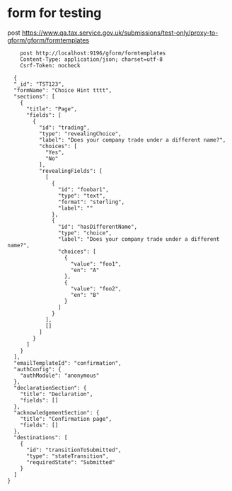 * form for testing

    post https://www.qa.tax.service.gov.uk/submissions/test-only/proxy-to-gform/gform/formtemplates
#+begin_src verb :wrap src ob-verb-response :file
      post http://localhost:9196/gform/formtemplates
      Content-Type: application/json; charset=utf-8
      Csrf-Token: nocheck

    {
    "_id": "TST123",
    "formName": "Choice Hint tttt",
    "sections": [
      {
        "title": "Page",
        "fields": [
          {
            "id": "trading",
            "type": "revealingChoice",
            "label": "Does your company trade under a different name?",
            "choices": [
              "Yes",
              "No"
            ],
            "revealingFields": [
              [
                {
                  "id": "foobar1",
                  "type": "text",
                  "format": "sterling",
                  "label": ""
                },
                {
                  "id": "hasDifferentName",
                  "type": "choice",
                  "label": "Does your company trade under a different name?",
                  "choices": [
                    {
                      "value": "foo1",
                      "en": "A"
                    },
                    {
                      "value": "foo2",
                      "en": "B"
                    }
                  ]
                }
              ],
              []
            ]
          }
        ]
      }
    ],
    "emailTemplateId": "confirmation",
    "authConfig": {
      "authModule": "anonymous"
    },
    "declarationSection": {
      "title": "Declaration",
      "fields": []
    },
    "acknowledgementSection": {
      "title": "Confirmation page",
      "fields": []
    },
    "destinations": [
      {
        "id": "transitionToSubmitted",
        "type": "stateTransition",
        "requiredState": "Submitted"
      }
    ]
  }


#+end_src

#+RESULTS:
#+begin_src ob-verb-response
HTTP/1.1 500 Internal Server Error
Date: Wed, 06 Apr 2022 12:17:10 GMT
Content-Type: text/html; charset=UTF-8
Content-Length: 11334












































































<!DOCTYPE html>
<html lang="en" class="govuk-template ">
  <head>
    <meta charset="utf-8">
    <title>We’re experiencing technical difficulties</title>
    <meta name="viewport" content="width=device-width, initial-scale=1, viewport-fit=cover">
    <meta name="theme-color" content="#0b0c0c"> 
    
    <meta http-equiv="X-UA-Compatible" content="IE=edge">

    
      <link rel="shortcut icon" sizes="16x16 32x32 48x48" href="/submissions/hmrc-frontend/assets/govuk/images/favicon.ico" type="image/x-icon">
      <link rel="mask-icon" href="/submissions/hmrc-frontend/assets/govuk/images/govuk-mask-icon.svg" color="#0b0c0c"> 
      <link rel="apple-touch-icon" sizes="180x180" href="/submissions/hmrc-frontend/assets/govuk/images/govuk-apple-touch-icon-180x180.png">
      <link rel="apple-touch-icon" sizes="167x167" href="/submissions/hmrc-frontend/assets/govuk/images/govuk-apple-touch-icon-167x167.png">
      <link rel="apple-touch-icon" sizes="152x152" href="/submissions/hmrc-frontend/assets/govuk/images/govuk-apple-touch-icon-152x152.png">
      <link rel="apple-touch-icon" href="/submissions/hmrc-frontend/assets/govuk/images/govuk-apple-touch-icon.png">
    

    
    
  <link href='/submissions/assets/stylesheets/accessible-autocomplete.min.css' rel="stylesheet" />
  <link href='/submissions/assets/stylesheets/gform.css' rel="stylesheet" />

    

  <!--[if !IE]>-->
  <script
      
    src="http://localhost:12345/tracking-consent/tracking.js"
    id="tracking-consent-script-tag"
    data-gtm-container="a"
    data-language="en"
  ></script>
  
  <!--<![endif]-->


    <!--[if lte IE 8]><link href='/submissions/assets/stylesheets/application-ie-8.css' rel="stylesheet" type="text/css" /><![endif]-->
    <!--[if gt IE 8]><!--><link href='/submissions/assets/stylesheets/application.css' media="screen" rel="stylesheet" type="text/css" /><!--<![endif]-->
    <script>
          window.getCookie = function (name) {
            var match = document.cookie.match(new RegExp('(^| )' + name + '=([^;]+)'));
            if (match) return match[2];
          };
          window.gform = window.gform || {};
          window.gform.baseLookupUrl = "/submissions/lookup/";
          window.gform.lang = window.getCookie("PLAY_LANG") || "en";
    </script>

   

    <meta name="format-detection" content="telephone=no" />

    
    
    <meta property="og:image" content="/submissions/hmrc-frontend/assets/govuk/images/govuk-opengraph-image.png">
  </head>
  <body class="govuk-template__body ">
    <script>document.body.className = ((document.body.className) ? document.body.className + ' js-enabled' : 'js-enabled');</script>
    

    
      
<a href="#main-content" class="govuk-skip-link">Skip to main content</a>

    

    
  
  
  
    
<header role="banner">
    <div class="govuk-header hmrc-header " data-module="header"
            >
      <div class="govuk-header__container  govuk-width-container">
        <div class="govuk-header__logo">
          <a href="https://www.gov.uk" class="govuk-header__link govuk-header__link--homepage">
        <span class="govuk-header__logotype">
          
          <svg
              aria-hidden="true"
              focusable="false"
              class="govuk-header__logotype-crown"
              xmlns="http://www.w3.org/2000/svg"
              viewbox="0 0 132 97"
              height="30"
              width="36"
          >
          <path
              fill="currentColor" fill-rule="evenodd"
              d="M25 30.2c3.5 1.5 7.7-.2 9.1-3.7 1.5-3.6-.2-7.8-3.9-9.2-3.6-1.4-7.6.3-9.1 3.9-1.4 3.5.3 7.5 3.9 9zM9 39.5c3.6 1.5 7.8-.2 9.2-3.7 1.5-3.6-.2-7.8-3.9-9.1-3.6-1.5-7.6.2-9.1 3.8-1.4 3.5.3 7.5 3.8 9zM4.4 57.2c3.5 1.5 7.7-.2 9.1-3.8 1.5-3.6-.2-7.7-3.9-9.1-3.5-1.5-7.6.3-9.1 3.8-1.4 3.5.3 7.6 3.9 9.1zm38.3-21.4c3.5 1.5 7.7-.2 9.1-3.8 1.5-3.6-.2-7.7-3.9-9.1-3.6-1.5-7.6.3-9.1 3.8-1.3 3.6.4 7.7 3.9 9.1zm64.4-5.6c-3.6 1.5-7.8-.2-9.1-3.7-1.5-3.6.2-7.8 3.8-9.2 3.6-1.4 7.7.3 9.2 3.9 1.3 3.5-.4 7.5-3.9 9zm15.9 9.3c-3.6 1.5-7.7-.2-9.1-3.7-1.5-3.6.2-7.8 3.7-9.1 3.6-1.5 7.7.2 9.2 3.8 1.5 3.5-.3 7.5-3.8 9zm4.7 17.7c-3.6 1.5-7.8-.2-9.2-3.8-1.5-3.6.2-7.7 3.9-9.1 3.6-1.5 7.7.3 9.2 3.8 1.3 3.5-.4 7.6-3.9 9.1zM89.3 35.8c-3.6 1.5-7.8-.2-9.2-3.8-1.4-3.6.2-7.7 3.9-9.1 3.6-1.5 7.7.3 9.2 3.8 1.4 3.6-.3 7.7-3.9 9.1zM69.7 17.7l8.9 4.7V9.3l-8.9 2.8c-.2-.3-.5-.6-.9-.9L72.4 0H59.6l3.5 11.2c-.3.3-.6.5-.9.9l-8.8-2.8v13.1l8.8-4.7c.3.3.6.7.9.9l-5 15.4v.1c-.2.8-.4 1.6-.4 2.4 0 4.1 3.1 7.5 7 8.1h.2c.3 0 .7.1 1 .1.4 0 .7 0 1-.1h.2c4-.6 7.1-4.1 7.1-8.1 0-.8-.1-1.7-.4-2.4V34l-5.1-15.4c.4-.2.7-.6 1-.9zM66 92.8c16.9 0 32.8 1.1 47.1 3.2 4-16.9 8.9-26.7 14-33.5l-9.6-3.4c1 4.9 1.1 7.2 0 10.2-1.5-1.4-3-4.3-4.2-8.7L108.6 76c2.8-2 5-3.2 7.5-3.3-4.4 9.4-10 11.9-13.6 11.2-4.3-.8-6.3-4.6-5.6-7.9 1-4.7 5.7-5.9 8-.5 4.3-8.7-3-11.4-7.6-8.8 7.1-7.2 7.9-13.5 2.1-21.1-8 6.1-8.1 12.3-4.5 20.8-4.7-5.4-12.1-2.5-9.5 6.2 3.4-5.2 7.9-2 7.2 3.1-.6 4.3-6.4 7.8-13.5 7.2-10.3-.9-10.9-8-11.2-13.8 2.5-.5 7.1 1.8 11 7.3L80.2 60c-4.1 4.4-8 5.3-12.3 5.4 1.4-4.4 8-11.6 8-11.6H55.5s6.4 7.2 7.9 11.6c-4.2-.1-8-1-12.3-5.4l1.4 16.4c3.9-5.5 8.5-7.7 10.9-7.3-.3 5.8-.9 12.8-11.1 13.8-7.2.6-12.9-2.9-13.5-7.2-.7-5 3.8-8.3 7.1-3.1 2.7-8.7-4.6-11.6-9.4-6.2 3.7-8.5 3.6-14.7-4.6-20.8-5.8 7.6-5 13.9 2.2 21.1-4.7-2.6-11.9.1-7.7 8.8 2.3-5.5 7.1-4.2 8.1.5.7 3.3-1.3 7.1-5.7 7.9-3.5.7-9-1.8-13.5-11.2 2.5.1 4.7 1.3 7.5 3.3l-4.7-15.4c-1.2 4.4-2.7 7.2-4.3 8.7-1.1-3-.9-5.3 0-10.2l-9.5 3.4c5 6.9 9.9 16.7 14 33.5 14.8-2.1 30.8-3.2 47.7-3.2z"
          ></path>
          
          <image src="/submissions/hmrc-frontend/assets/govuk/images/govuk-logotype-crown.png" xlink:href=""
               class="govuk-header__logotype-crown-fallback-image" width="36" height="32"></image>
          </svg>
          <span class="govuk-header__logotype-text">
          GOV.UK
          </span>
        </span>
            
          </a>
        </div>

        
        <div class="govuk-header__content">
          
  
       <span class="hmrc-header__service-name ">We’re experiencing technical difficulties</span> 
    


          

          
        </div>
        
      </div>
    </div>
    
    
      <div class="govuk-width-container">
        <div class="govuk-phase-banner">
  <p class="govuk-phase-banner__content">
  
    <strong class="govuk-tag govuk-phase-banner__content__tag">
  beta
</strong>


    <span class="govuk-phase-banner__text">
      
  

    </span>
  </p>
</div>





      </div>
    
    
    
</header>



  





    

<div class="govuk-width-container ">
    
  
    <br/>
  
  
  

    <main class="govuk-main-wrapper govuk-main-wrapper--auto-spacing" id="main-content" role="main">
        
    
<div class="govuk-grid-row">
    <div class="govuk-grid-column-two-thirds">
        
    
  <h1 class="govuk-heading-l">We’re experiencing technical difficulties</h1>
  
    <p class="govuk-body">Try signing in again in a few minutes.</p>
  

    
  <a lang="en"
    hreflang="en"
    class="govuk-link hmrc-report-technical-issue "
    
    target="_blank"
    href="/contact/report-technical-problem?newTab=true&amp;service=GForm%2FError"
  >
    Is this page not working properly? (opens in new tab)
  </a>



    </div>
</div>


    </main>
</div>

    
  <footer class="govuk-footer " role="contentinfo">
 <div class="govuk-width-container ">
  
  <div class="govuk-footer__meta">
   <div class="govuk-footer__meta-item govuk-footer__meta-item--grow">
    
     <h2 class="govuk-visually-hidden">Support links</h2>
    
     
      <ul class="govuk-footer__inline-list">
      
       <li class="govuk-footer__inline-list-item">
        <a class="govuk-footer__link" href="/help/cookies">
        Cookies
        </a>
       </li>
      
       <li class="govuk-footer__inline-list-item">
        <a class="govuk-footer__link" href="/help/privacy">
        Privacy policy
        </a>
       </li>
      
       <li class="govuk-footer__inline-list-item">
        <a class="govuk-footer__link" href="/help/terms-and-conditions">
        Terms and conditions
        </a>
       </li>
      
       <li class="govuk-footer__inline-list-item">
        <a class="govuk-footer__link" href="https://www.gov.uk/help">
        Help using GOV.UK
        </a>
       </li>
      
       <li class="govuk-footer__inline-list-item">
        <a class="govuk-footer__link" href="https://www.gov.uk/government/organisations/hm-revenue-customs/contact">
        Contact
        </a>
       </li>
      
       <li class="govuk-footer__inline-list-item">
        <a class="govuk-footer__link" href="https://www.gov.uk/cymraeg" lang="cy" hreflang="cy">
        Rhestr o Wasanaethau Cymraeg
        </a>
       </li>
      
      </ul>
     
    
    
    
    
    <svg
    aria-hidden="true"
    focusable="false"
    class="govuk-footer__licence-logo"
    xmlns="http://www.w3.org/2000/svg"
    viewBox="0 0 483.2 195.7"
    height="17"
    width="41"
    >
     <path
     fill="currentColor"
     d="M421.5 142.8V.1l-50.7 32.3v161.1h112.4v-50.7zm-122.3-9.6A47.12 47.12 0 0 1 221 97.8c0-26 21.1-47.1 47.1-47.1 16.7 0 31.4 8.7 39.7 21.8l42.7-27.2A97.63 97.63 0 0 0 268.1 0c-36.5 0-68.3 20.1-85.1 49.7A98 98 0 0 0 97.8 0C43.9 0 0 43.9 0 97.8s43.9 97.8 97.8 97.8c36.5 0 68.3-20.1 85.1-49.7a97.76 97.76 0 0 0 149.6 25.4l19.4 22.2h3v-87.8h-80l24.3 27.5zM97.8 145c-26 0-47.1-21.1-47.1-47.1s21.1-47.1 47.1-47.1 47.2 21 47.2 47S123.8 145 97.8 145"
     />
    </svg>
    <span class="govuk-footer__licence-description">
     All content is available under the
     <a
     class="govuk-footer__link"
     href="https://www.nationalarchives.gov.uk/doc/open-government-licence/version/3/"
     rel="license"
     >Open Government Licence v3.0</a>, except where otherwise stated
    </span>
   </div>
   <div class="govuk-footer__meta-item">
    <a
    class="govuk-footer__link govuk-footer__copyright-logo"
    href="https://www.nationalarchives.gov.uk/information-management/re-using-public-sector-information/uk-government-licensing-framework/crown-copyright/"
    >© Crown copyright</a>
   </div>
  </div>
 </div>
</footer>





    
  
  
    <script src='/submissions/assets/javascripts/jquery.min.js'></script>
    <script src='/submissions/assets/javascripts/utils.js'></script>
    <script src='/submissions/assets/javascripts/gformFileUpload.js'></script>
    <script src='/submissions/assets/javascripts/gformRepeatingGroups.js'></script>
    <script src='/submissions/assets/javascripts/gformToggleAddressDivsAndLabels.js'></script>
    <script src='/submissions/assets/javascripts/gformFormActionHandlers.js'></script>
    <script src='/submissions/assets/javascripts/gformSummaryLayout.js'></script>
    <script src='/submissions/assets/javascripts/accessible-autocomplete.min.js'></script>
    <script src='/submissions/assets/javascripts/gformAutoComplete.js'></script>
    <script src='/submissions/assets/javascripts/gform.js'></script>
    <script src='/submissions/assets/javascripts/bignumber.min.js'></script>
    <script src='/submissions/assets/lib/govuk-frontend/govuk/all.js'></script>
    <script src='/submissions/assets/lib/hmrc-frontend/hmrc/all.js'></script>

    <script>window.GOVUKFrontend.initAll();</script>
    <script>window.HMRCFrontend.initAll();</script>


  </body>
</html>



#+end_src
